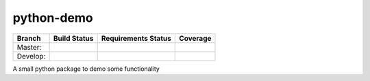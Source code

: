 ===========
python-demo
===========

.. |master_build_status| image:: https://secure.travis-ci.org/geogdog/python-demo.png?branch=master
   :target: https://travis-ci.org/geogdog/python-demo
   :alt: Build Status

.. |develop_build_status| image:: https://secure.travis-ci.org/geogdog/python-demo.png?branch=develop
   :target: https://travis-ci.org/geogdog/python-demo
   :alt: Build Status

.. |master_requirements_status| image:: https://requires.io/github/geogdog/python-demo/requirements.png?branch=master
   :target: https://requires.io/github/geogdog/python-demo/requirements/?branch=master
   :alt: Requirements Status

.. |develop_requirements_status| image:: https://requires.io/github/geogdog/python-demo/requirements.png?branch=develop
   :target: https://requires.io/github/geogdog/python-demo/requirements/?branch=develop
   :alt: Requirements Status


.. |develop_coverage| image:: https://coveralls.io/repos/geogdog/python-demo/badge.png?branch=develop
  :target: https://coveralls.io/r/geogdog/python-demo?branch=develop

.. |master_coverage| image:: https://coveralls.io/repos/geogdog/python-demo/badge.png?branch=master
  :target: https://coveralls.io/r/geogdog/python-demo?branch=develop



+---------------+------------------------+-------------------------------+--------------------+
| Branch        | Build Status           | Requirements Status           | Coverage           |
+===============+========================+===============================+====================+
| Master:       | |master_build_status|  | |master_requirements_status|  | |master_coverage|  |
+---------------+------------------------+-------------------------------+--------------------+
| Develop:      | |develop_build_status| | |develop_requirements_status| | |develop_coverage| |
+---------------+------------------------+-------------------------------+--------------------+

A small python package to demo some functionality
